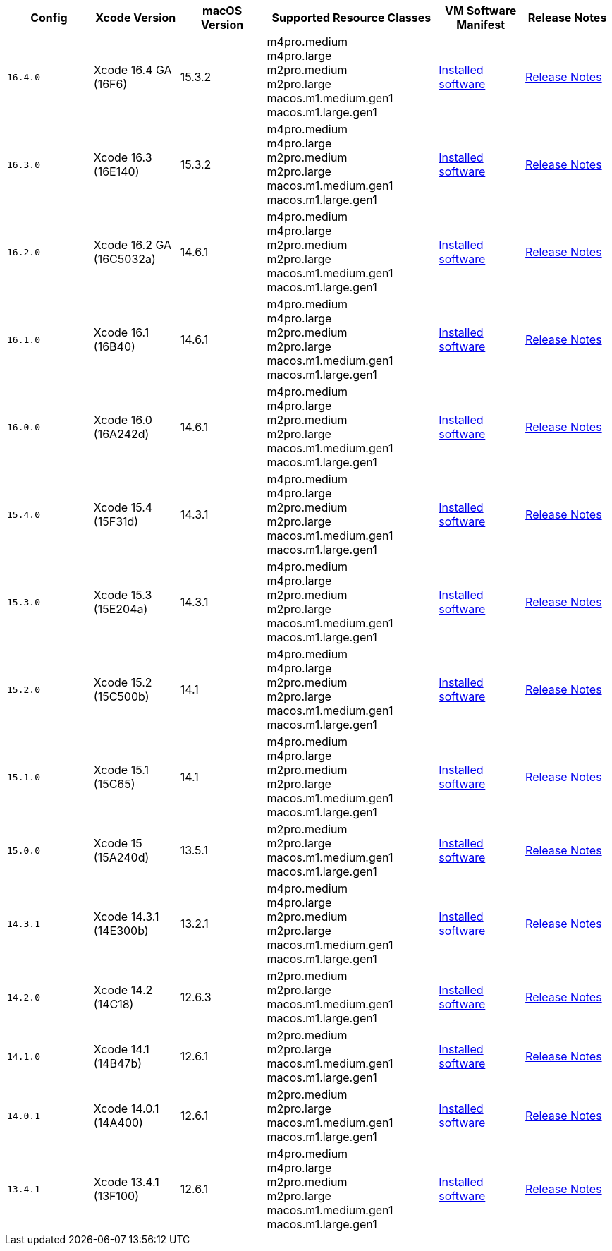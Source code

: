 [cols="1,1,1,2,1,1", options="header"]
|===
| Config
| Xcode Version
| macOS Version
| Supported Resource Classes
| VM Software Manifest
| Release Notes

| `16.4.0`
| Xcode 16.4 GA (16F6)
| 15.3.2
a| m4pro.medium +
   m4pro.large +
   m2pro.medium +
   m2pro.large +
   macos.m1.medium.gen1 +
   macos.m1.large.gen1
| link:https://circle-macos-docs.s3.amazonaws.com/image-manifest/v15338/manifest.txt[Installed software]
| link:https://circleci.com/changelog/xcode-16-4-ga-available/[Release Notes]

| `16.3.0`
| Xcode 16.3 (16E140)
| 15.3.2
a| m4pro.medium +
   m4pro.large +
   m2pro.medium +
   m2pro.large +
   macos.m1.medium.gen1 +
   macos.m1.large.gen1
| link:https://circle-macos-docs.s3.amazonaws.com/image-manifest/v15328/manifest.txt[Installed software]
| link:https://circleci.com/changelog/xcode-16-3-available/[Release Notes]

| `16.2.0`
| Xcode 16.2 GA (16C5032a)
| 14.6.1
a| m4pro.medium +
   m4pro.large +
   m2pro.medium +
   m2pro.large +
   macos.m1.medium.gen1 +
   macos.m1.large.gen1
| link:https://circle-macos-docs.s3.amazonaws.com/image-manifest/v15180/manifest.txt[Installed software]
| link:https://discuss.circleci.com/t/xcode-16-2-ga-released/52486[Release Notes]

| `16.1.0`
| Xcode 16.1 (16B40)
| 14.6.1
a| m4pro.medium +
   m4pro.large +
   m2pro.medium +
   m2pro.large +
   macos.m1.medium.gen1 +
   macos.m1.large.gen1
| link:https://circle-macos-docs.s3.amazonaws.com/image-manifest/v15121/manifest.txt[Installed software]
| link:https://discuss.circleci.com/t/xcode-16-1-ga-released/52229[Release Notes]

| `16.0.0`
| Xcode 16.0 (16A242d)
| 14.6.1
a| m4pro.medium +
   m4pro.large +
   m2pro.medium +
   m2pro.large +
   macos.m1.medium.gen1 +
   macos.m1.large.gen1
| link:https://circle-macos-docs.s3.amazonaws.com/image-manifest/v15048/manifest.txt[Installed software]
| link:https://discuss.circleci.com/t/xcode-16-ga-released/51990[Release Notes]

| `15.4.0`
| Xcode 15.4 (15F31d)
| 14.3.1
a| m4pro.medium +
   m4pro.large +
   m2pro.medium +
   m2pro.large +
   macos.m1.medium.gen1 +
   macos.m1.large.gen1
| link:https://circle-macos-docs.s3.amazonaws.com/image-manifest/v14775/manifest.txt[Installed software]
| link:https://discuss.circleci.com/t/xcode-15-4-0-ga-released/50897[Release Notes]

| `15.3.0`
| Xcode 15.3 (15E204a)
| 14.3.1
a| m4pro.medium +
   m4pro.large +
   m2pro.medium +
   m2pro.large +
   macos.m1.medium.gen1 +
   macos.m1.large.gen1
| link:https://circle-macos-docs.s3.amazonaws.com/image-manifest/v14490/manifest.txt[Installed software]
| link:https://discuss.circleci.com/t/xcode-15-3-ga-released/50717[Release Notes]

| `15.2.0`
| Xcode 15.2 (15C500b)
| 14.1
a| m4pro.medium +
   m4pro.large +
   m2pro.medium +
   m2pro.large +
   macos.m1.medium.gen1 +
   macos.m1.large.gen1
| link:https://circle-macos-docs.s3.amazonaws.com/image-manifest/v14040/manifest.txt[Installed software]
| link:https://discuss.circleci.com/t/xcode-15-2-released/50197[Release Notes]

| `15.1.0`
| Xcode 15.1 (15C65)
| 14.1
a| m4pro.medium +
   m4pro.large +
   m2pro.medium +
   m2pro.large +
   macos.m1.medium.gen1 +
   macos.m1.large.gen1
| link:https://circle-macos-docs.s3.amazonaws.com/image-manifest/v13944/manifest.txt[Installed software]
| link:https://discuss.circleci.com/t/xcode-15-1-rc-released/50026[Release Notes]

| `15.0.0`
| Xcode 15 (15A240d)
| 13.5.1
a| m2pro.medium +
   m2pro.large +
   macos.m1.medium.gen1 +
   macos.m1.large.gen1
| link:https://circle-macos-docs.s3.amazonaws.com/image-manifest/v13456/manifest.txt[Installed software]
| link:https://discuss.circleci.com/t/xcode-15-rc-released-important-notice-for-visionos-sdk-users/49278[Release Notes]

| `14.3.1`
| Xcode 14.3.1 (14E300b)
| 13.2.1
a| m4pro.medium +
   m4pro.large +
   m2pro.medium +
   m2pro.large +
   macos.m1.medium.gen1 +
   macos.m1.large.gen1
| link:https://circle-macos-docs.s3.amazonaws.com/image-manifest/v12128/manifest.txt[Installed software]
| link:https://discuss.circleci.com/t/xcode-14-3-1-rc-released/48152[Release Notes]

| `14.2.0`
| Xcode 14.2 (14C18)
| 12.6.3
a| m2pro.medium +
   m2pro.large +
   macos.m1.medium.gen1 +
   macos.m1.large.gen1
| link:https://circle-macos-docs.s3.amazonaws.com/image-manifest/v11441/manifest.txt[Installed software]
| link:https://discuss.circleci.com/t/announcing-apple-silicon-m1-support-now-available/46908[Release Notes]

| `14.1.0`
| Xcode 14.1 (14B47b)
| 12.6.1
a| m2pro.medium +
   m2pro.large +
   macos.m1.medium.gen1 +
   macos.m1.large.gen1
| link:https://circle-macos-docs.s3.amazonaws.com/image-manifest/v11763/manifest.txt[Installed software]
| link:https://discuss.circleci.com/t/announcing-m1-large-now-available-on-performance-plans/47797/22[Release Notes]

| `14.0.1`
| Xcode 14.0.1 (14A400)
| 12.6.1
a| m2pro.medium +
   m2pro.large +
   macos.m1.medium.gen1 +
   macos.m1.large.gen1
| link:https://circle-macos-docs.s3.amazonaws.com/image-manifest/v11770/manifest.txt[Installed software]
| link:https://discuss.circleci.com/t/announcing-m1-large-now-available-on-performance-plans/47797/22[Release Notes]

| `13.4.1`
| Xcode 13.4.1 (13F100)
| 12.6.1
a| m4pro.medium +
   m4pro.large +
   m2pro.medium +
   m2pro.large +
   macos.m1.medium.gen1 +
   macos.m1.large.gen1
| link:https://circle-macos-docs.s3.amazonaws.com/image-manifest/v11776/manifest.txt[Installed software]
| link:https://discuss.circleci.com/t/announcing-m1-large-now-available-on-performance-plans/47797/22[Release Notes]
|===